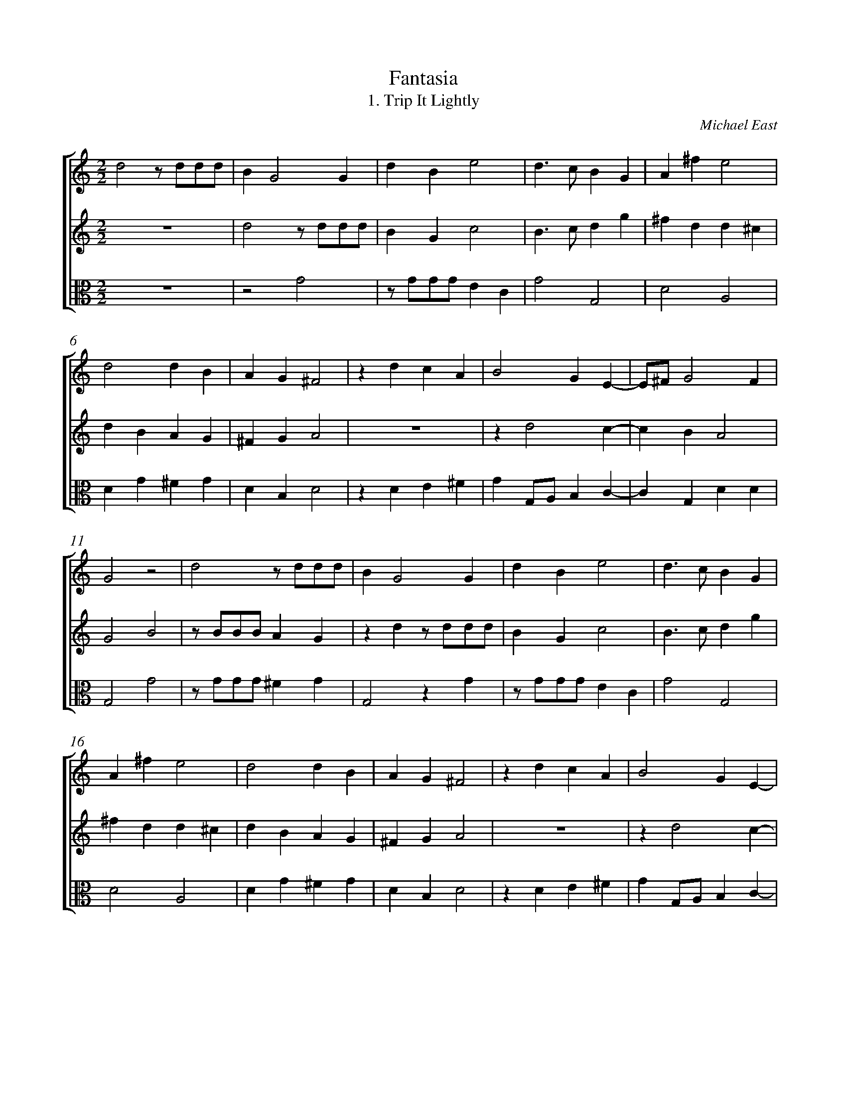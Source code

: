 %abc-2.1
%
% Original edition transcribed and edited by Albert Folop: 
% http://imslp.org/wiki/Category:Folop_Viol_Music_Collection
% That edition released under Creative Commons Attribution-NonCommercial-ShareAlike 3.0 licence
% (http://creativecommons.org/licenses/by-nc-sa/3.0/)
% This edition converted to abc by Steve West and also released under 
% Creative Commons Attribution-NonCommercial-ShareAlike 3.0 licence
% (http://creativecommons.org/licenses/by-nc-sa/3.0/)
%
%%measurenb 0
%%squarebreve

X:1
T:Fantasia
T:1. Trip It Lightly
C:Michael East
L:1/4
%%score [ 1 2 3 ]
%%linebreak
M:2/2
K:C
%
V:1 clef=treble
%%MIDI program 40
d2 z1/2 d1/2d1/2d1/2  | B G2 G  | d B e2  | d3/2 c1/2 B G  | A ^f e2  | %Bar 5
d2 d B  | A G ^F2  | z d c A  | B2 G E-  | E1/2^F1/2 G2 F  | %Bar 10
G2 z2  | d2 z1/2 d1/2d1/2d1/2  | B G2 G  | d B e2  | d3/2 c1/2 B G  | %Bar 15
A ^f e2  | d2 d B  | A G ^F2  | z d c A  | B2 G E-  | %Bar 20
E1/2^F1/2 G2 F  | G2 z c  | B3/2 B1/2 A d  | d ^c d B-  | B1/2A1/2 G ^F G  | %Bar 25
z d3/2 A1/2 B1/2G1/2  | A d3/2 A1/2 B1/2G1/2  | A2 G E-  | E1/2^F1/2 G2 F  | G2 z c  | %Bar 30
B3/2 B1/2 A d  | d ^c d B-  | B1/2A1/2 G ^F G  | z d3/2 A1/2 B1/2G1/2  | A d3/2 A1/2 B1/2G1/2  | %Bar 35
A2 G E-  | E1/2^F1/2 G2 F  | G4-  | G4  |] 
%
V:2 clef=treble
%%MIDI program 40
 Z  | d2 z1/2 d1/2d1/2d1/2  | B G c2  | B3/2 c1/2 d g  | ^f d d ^c  | %Bar 5
d B A G  | ^F G A2  |  Z  | z d2 c-  | c B A2  | %Bar 10
G2 B2  | z1/2 B1/2B1/2B1/2 A G  | z d z1/2 d1/2d1/2d1/2  | B G c2  | B3/2 c1/2 d g  | %Bar 15
^f d d ^c  | d B A G  | ^F G A2  |  Z  | z d2 c-  | %Bar 20
c B A2  | B2 z e  | d3/2 d1/2 d f  | e2 d2  | z2 z d-  | %Bar 25
d1/2A1/2B1/2G1/2 A d-  | d1/2A1/2B1/2G1/2 A G  | ^F1/2G1/2 A d c-  | c B A2  | B2 z e  | %Bar 30
d3/2 d1/2 d f  | e2 d2  | z2 z d-  | d1/2A1/2B1/2G1/2 A d-  | d1/2A1/2B1/2G1/2 A G  | %Bar 35
^F1/2G1/2 A d c-  | c B A2  | B4-  | B4  |] 
%
V:3 clef=alto
%%MIDI program 40
 Z  | z2 G2  | z1/2 G1/2G1/2G1/2 E C  | G2 G,2  | D2 A,2  | %Bar 5
D G ^F G  | D B, D2  | z D E ^F  | G G,1/2A,1/2 B, C-  | C G, D D  | %Bar 10
G,2 G2  | z1/2 G1/2G1/2G1/2 ^F G  | G,2 z G  | z1/2 G1/2G1/2G1/2 E C  | G2 G,2  | %Bar 15
D2 A,2  | D G ^F G  | D B, D2  | z D E ^F  | G G,1/2A,1/2 B, C-  | %Bar 20
C G, D D  | G,2 z C  | G3/2 G1/2 F D  | A A, D G-  | G1/2D1/2E1/2C1/2 D B,  | %Bar 25
D G ^F G  | D G, ^F, G,  | D3/2 A,1/2 B,1/2G,1/2C1/2D1/2  | E B,1/2C1/2 D D  | G,2 z C  | %Bar 30
G3/2 G1/2 F D  | A A, D G-  | G1/2D1/2E1/2C1/2 D B,  | D G ^F G  | D G, ^F, G,  | %Bar 35
D3/2 A,1/2 B,1/2G,1/2C1/2D1/2  | E B,1/2C1/2 D D  | G,4-  | G,4  |] 
%
%
%#Folop:0351

